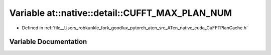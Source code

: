 .. _variable_at__native__detail__CUFFT_MAX_PLAN_NUM:

Variable at::native::detail::CUFFT_MAX_PLAN_NUM
===============================================

- Defined in :ref:`file__Users_robkunkle_fork_goodlux_pytorch_aten_src_ATen_native_cuda_CuFFTPlanCache.h`


Variable Documentation
----------------------


.. doxygenvariable:: at::native::detail::CUFFT_MAX_PLAN_NUM
